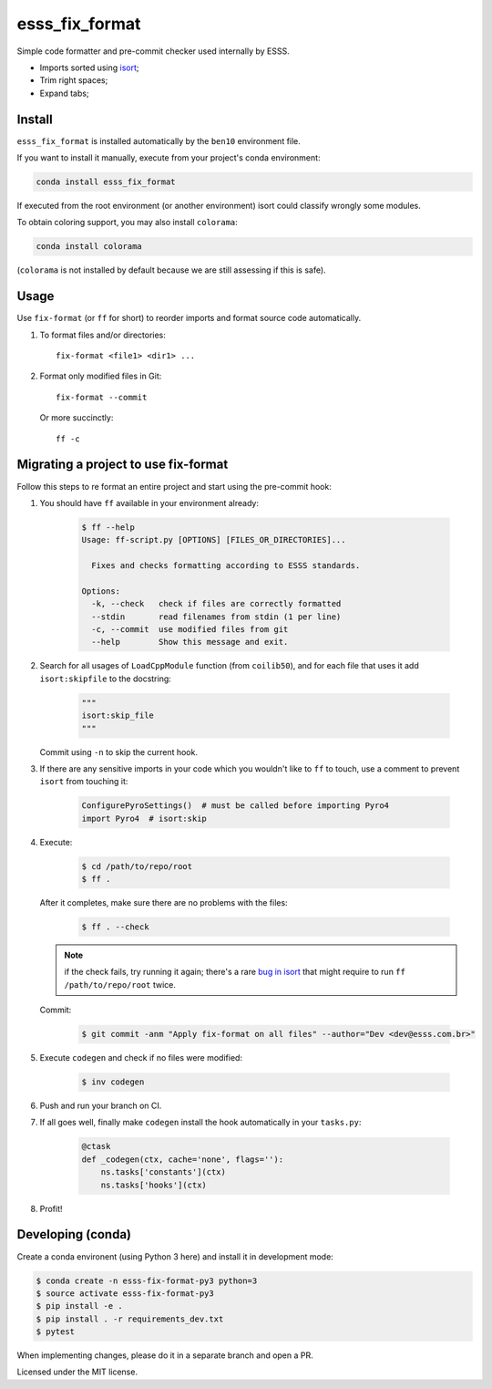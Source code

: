 ===============================
esss_fix_format
===============================


.. image:: https://img.shields.io/travis/ESSS/esss_fix_format/master.svg
        :target: https://travis-ci.org/esss/esss_fix_format


Simple code formatter and pre-commit checker used internally by ESSS.

* Imports sorted using `isort <https://pypi.python.org/pypi/isort>`_;
* Trim right spaces;
* Expand tabs;


Install
-------

``esss_fix_format`` is installed automatically by the ``ben10`` environment file.

If you want to install it manually, execute from your project's conda environment:

.. code-block:: sh

    conda install esss_fix_format

If executed from the root environment (or another environment) isort could classify wrongly some modules.

To obtain coloring support, you may also install ``colorama``:    

.. code-block:: sh

    conda install colorama
    
(``colorama`` is not installed by default because we are still assessing if this is safe).    


Usage
-----

Use ``fix-format`` (or ``ff`` for short) to reorder imports and format source code automatically.

1. To format files and/or directories::

    fix-format <file1> <dir1> ...


2. Format only modified files in Git::

    fix-format --commit

   Or more succinctly::

    ff -c


Migrating a project to use fix-format
-------------------------------------

Follow this steps to re format an entire project and start using the pre-commit hook:

1. You should have ``ff`` available in your environment already:

    .. code-block:: sh

        $ ff --help
        Usage: ff-script.py [OPTIONS] [FILES_OR_DIRECTORIES]...

          Fixes and checks formatting according to ESSS standards.

        Options:
          -k, --check   check if files are correctly formatted
          --stdin       read filenames from stdin (1 per line)
          -c, --commit  use modified files from git
          --help        Show this message and exit.


2. Search for all usages of ``LoadCppModule`` function (from ``coilib50``), and for each file that
   uses it add ``isort:skipfile`` to the docstring:

    .. code-block:: python

        """
        isort:skip_file
        """

   Commit using ``-n`` to skip the current hook.

3. If there are any sensitive imports in your code which you wouldn't like to ``ff`` to touch, use
   a comment to prevent ``isort`` from touching it:

    .. code-block:: python

        ConfigurePyroSettings()  # must be called before importing Pyro4
        import Pyro4  # isort:skip

4. Execute:

    .. code-block:: sh

        $ cd /path/to/repo/root
        $ ff .

   After it completes, make sure there are no problems with the files:

    .. code-block:: sh

        $ ff . --check

   .. note::
        if the check fails, try running it again; there's a rare
        `bug in isort <https://github.com/timothycrosley/isort/issues/460>`_ that might
        require to run ``ff /path/to/repo/root`` twice.

   Commit:

    .. code-block:: sh

        $ git commit -anm "Apply fix-format on all files" --author="Dev <dev@esss.com.br>"


5. Execute ``codegen`` and check if no files were modified:

    .. code-block:: sh

        $ inv codegen

6. Push and run your branch on CI.

7. If all goes well, finally make ``codegen`` install the hook automatically in your ``tasks.py``:

    .. code-block:: python

        @ctask
        def _codegen(ctx, cache='none', flags=''):
            ns.tasks['constants'](ctx)
            ns.tasks['hooks'](ctx)


8. Profit!


Developing (conda)
------------------

Create a conda environent (using Python 3 here) and install it in development mode:

.. code-block:: sh

    $ conda create -n esss-fix-format-py3 python=3
    $ source activate esss-fix-format-py3
    $ pip install -e .
    $ pip install . -r requirements_dev.txt
    $ pytest

When implementing changes, please do it in a separate branch and open a PR.

Licensed under the MIT license.
